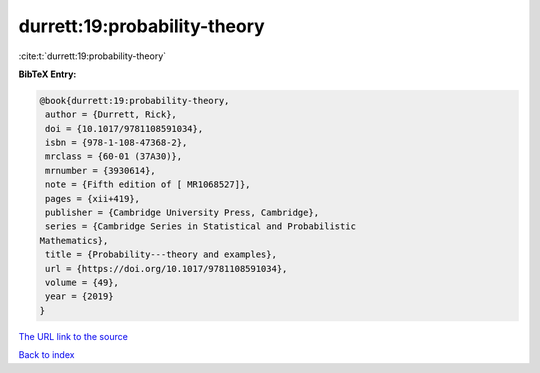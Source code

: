 durrett:19:probability-theory
=============================

:cite:t:`durrett:19:probability-theory`

**BibTeX Entry:**

.. code-block:: bibtex

   @book{durrett:19:probability-theory,
    author = {Durrett, Rick},
    doi = {10.1017/9781108591034},
    isbn = {978-1-108-47368-2},
    mrclass = {60-01 (37A30)},
    mrnumber = {3930614},
    note = {Fifth edition of [ MR1068527]},
    pages = {xii+419},
    publisher = {Cambridge University Press, Cambridge},
    series = {Cambridge Series in Statistical and Probabilistic
   Mathematics},
    title = {Probability---theory and examples},
    url = {https://doi.org/10.1017/9781108591034},
    volume = {49},
    year = {2019}
   }
`The URL link to the source <ttps://doi.org/10.1017/9781108591034}>`_


`Back to index <../By-Cite-Keys.html>`_
